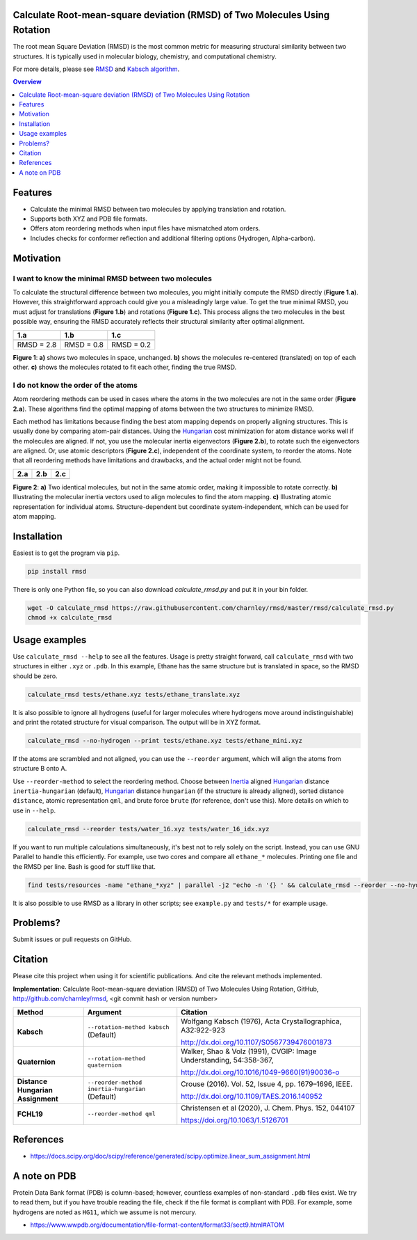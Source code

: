 Calculate Root-mean-square deviation (RMSD) of Two Molecules Using Rotation
===========================================================================

The root mean Square Deviation (RMSD) is the most common metric for measuring structural similarity between two structures. It is typically used in molecular biology, chemistry, and computational chemistry.

For more details, please see RMSD_ and `Kabsch algorithm`_.

.. _RMSD: http://en.wikipedia.org/wiki/Root-mean-square_deviation
.. _Kabsch algorithm: http://en.wikipedia.org/wiki/Kabsch_algorithm

.. contents:: Overview
    :depth: 1

Features
========

- Calculate the minimal RMSD between two molecules by applying translation and rotation.
- Supports both XYZ and PDB file formats.
- Offers atom reordering methods when input files have mismatched atom orders.
- Includes checks for conformer reflection and additional filtering options (Hydrogen, Alpha-carbon).

Motivation
==========

I want to know the minimal RMSD between two molecules
-----------------------------------------------------

To calculate the structural difference between two molecules, you might initially compute the RMSD directly (**Figure 1.a**). However, this straightforward approach could give you a misleadingly large value.
To get the true minimal RMSD, you must adjust for translations (**Figure 1.b**) and rotations (**Figure 1.c**). This process aligns the two molecules in the best possible way, ensuring the RMSD accurately reflects their structural similarity after optimal alignment.

.. list-table::
   :header-rows: 1

   * - 1.a
     - 1.b
     - 1.c

   * - |fig1.a|
     - |fig1.b|
     - |fig1.c|

   * - RMSD = 2.8
     - RMSD = 0.8
     - RMSD = 0.2

**Figure 1**: **a)** shows two molecules in space, unchanged. **b)** shows the molecules re-centered (translated) on top of each other. **c)** shows the molecules rotated to fit each other, finding the true RMSD.

I do not know the order of the atoms
------------------------------------

Atom reordering methods can be used in cases where the atoms in the two molecules are not in the same order (**Figure 2.a**). These algorithms find the optimal mapping of atoms between the two structures to minimize RMSD.

Each method has limitations because finding the best atom mapping depends on properly aligning structures. This is usually done by comparing atom-pair distances. Using the Hungarian_ cost minimization for atom distance works well if the molecules are aligned. If not, you use the molecular inertia eigenvectors (**Figure 2.b**), to rotate such the eigenvectors are aligned.
Or, use atomic descriptors (**Figure 2.c**), independent of the coordinate system, to reorder the atoms.
Note that all reordering methods have limitations and drawbacks, and the actual order might not be found.

.. _Hungarian: https://en.wikipedia.org/wiki/Hungarian_algorithm

.. list-table::
   :header-rows: 1

   * - 2.a
     - 2.b
     - 2.c

   * - |fig2.a|
     - |fig2.b|
     - |fig2.c|

**Figure 2**:
**a)** Two identical molecules, but not in the same atomic order, making it impossible to rotate correctly.
**b)** Illustrating the molecular inertia vectors used to align molecules to find the atom mapping.
**c)** Illustrating atomic representation for individual atoms. Structure-dependent but coordinate system-independent, which can be used for atom mapping.

Installation
============

Easiest is to get the program via ``pip``.

.. code-block:: bash

    pip install rmsd

There is only one Python file, so you can also download `calculate_rmsd.py` and
put it in your bin folder.

.. code-block:: bash

    wget -O calculate_rmsd https://raw.githubusercontent.com/charnley/rmsd/master/rmsd/calculate_rmsd.py
    chmod +x calculate_rmsd

Usage examples
==============

Use ``calculate_rmsd --help`` to see all the features. Usage is pretty straight
forward, call ``calculate_rmsd`` with two structures in either ``.xyz`` or
``.pdb``. In this example, Ethane has the same structure but is
translated in space, so the RMSD should be zero.

.. code-block:: bash

    calculate_rmsd tests/ethane.xyz tests/ethane_translate.xyz

It is also possible to ignore all hydrogens (useful for larger molecules where
hydrogens move around indistinguishable) and print the rotated structure for
visual comparison. The output will be in XYZ format.

.. code-block:: bash

    calculate_rmsd --no-hydrogen --print tests/ethane.xyz tests/ethane_mini.xyz

If the atoms are scrambled and not aligned, you can use the ``--reorder``
argument, which will align the atoms from structure B onto A.

Use ``--reorder-method`` to select the reordering method.
Choose between
Inertia_ aligned Hungarian_ distance ``inertia-hungarian`` (default),
Hungarian_ distance ``hungarian`` (if the structure is already aligned),
sorted distance ``distance``,
atomic representation ``qml``,
and brute force ``brute`` (for reference, don't use this).
More details on which to use in ``--help``.

.. _Hungarian: https://en.wikipedia.org/wiki/Hungarian_algorithm

.. _Inertia: https://en.wikipedia.org/wiki/Moment_of_inertia

.. code-block:: bash

    calculate_rmsd --reorder tests/water_16.xyz tests/water_16_idx.xyz

If you want to run multiple calculations simultaneously, it's best not to rely solely on the script. Instead, you can use GNU Parallel to handle this efficiently. For example, use two cores and compare all ``ethane_*`` molecules. Printing one file and the RMSD per line. Bash is good for stuff like that.

.. code-block:: bash

    find tests/resources -name "ethane_*xyz" | parallel -j2 "echo -n '{} ' && calculate_rmsd --reorder --no-hydrogen tests/resources/ethane.xyz {}"

It is also possible to use RMSD as a library in other scripts; see
``example.py`` and ``tests/*`` for example usage.


Problems?
=========

Submit issues or pull requests on GitHub.


Citation
========

Please cite this project when using it for scientific publications. And cite the relevant methods implemented.

**Implementation**:
Calculate Root-mean-square deviation (RMSD) of Two Molecules Using Rotation, GitHub,
http://github.com/charnley/rmsd, <git commit hash or version number>


.. list-table::
   :header-rows: 1

   * - Method
     - Argument
     - Citation

   * - **Kabsch**
     - ``--rotation-method kabsch`` (Default)
     - Wolfgang Kabsch (1976),
       Acta Crystallographica, A32:922-923

       http://dx.doi.org/10.1107/S0567739476001873

   * - **Quaternion**
     - ``--rotation-method quaternion``
     - Walker, Shao & Volz (1991),
       CVGIP: Image Understanding, 54:358-367,

       http://dx.doi.org/10.1016/1049-9660(91)90036-o

   * - **Distance Hungarian Assignment**
     - ``--reorder-method inertia-hungarian`` (Default)
     - Crouse (2016). Vol. 52, Issue 4, pp. 1679–1696, IEEE.

       http://dx.doi.org/10.1109/TAES.2016.140952

   * - **FCHL19**
     - ``--reorder-method qml``
     - Christensen et al (2020), J. Chem. Phys. 152, 044107

       https://doi.org/10.1063/1.5126701

References
==========

- https://docs.scipy.org/doc/scipy/reference/generated/scipy.optimize.linear_sum_assignment.html

A note on PDB
=============

Protein Data Bank format (PDB) is column-based; however, countless examples of non-standard ``.pdb`` files exist.
We try to read them, but if you have trouble reading the file, check if the file format is compliant with PDB.
For example, some hydrogens are noted as ``HG11``, which we assume is not mercury.

- https://www.wwpdb.org/documentation/file-format-content/format33/sect9.html#ATOM


.. |fig1.a| image:: https://raw.githubusercontent.com/charnley/rmsd/refs/heads/charnley/doc/docs/figures/fig_rmsd_nothing.png
.. |fig1.b| image:: https://raw.githubusercontent.com/charnley/rmsd/refs/heads/charnley/doc/docs/figures/fig_rmsd_recentered.png
.. |fig1.c| image:: https://raw.githubusercontent.com/charnley/rmsd/refs/heads/charnley/doc/docs/figures/fig_rmsd_rotated.png

.. |fig2.a| image:: https://raw.githubusercontent.com/charnley/rmsd/refs/heads/charnley/doc/docs/figures/fig_reorder_problem.png
.. |fig2.b| image:: https://raw.githubusercontent.com/charnley/rmsd/refs/heads/charnley/doc/docs/figures/fig_reorder_inertia.png
.. |fig2.c| image:: https://raw.githubusercontent.com/charnley/rmsd/refs/heads/charnley/doc/docs/figures/fig_reorder_qml.png
